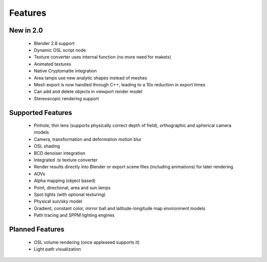 Features
========

New in 2.0
----------

    * Blender 2.8 support
    * Dynamic OSL script node
    * Texture converter uses internal function (no more need for maketx)
    * Animated textures
    * Native Cryptomatte integration
    * Area lamps use new analytic shapes instead of meshes
    * Mesh export is now handled through C++, leading to a 10x reduction in export times
    * Can add and delete objects in viewport render model
    * Stereoscopic rendering support

Supported Features
------------------

    * Pinhole, thin lens (supports physically correct depth of field), orthographic and spherical camera models
    * Camera, transformation and deformation motion blur
    * OSL shading
    * BCD denoiser integration
    * Integrated .tx texture converter
    * Render results directly into Blender or export scene files (including animations) for later rendering
    * AOVs
    * Alpha mapping (object based)
    * Point, directional, area and sun lamps
    * Spot lights (with optional texturing)
    * Physical sun/sky model
    * Gradient, constant color, mirror ball and latitude-longitude map environment models
    * Path tracing and SPPM lighting engines

Planned Features
--------------------

    * OSL volume rendering (once appleseed supports it)
    * Light path visualization
